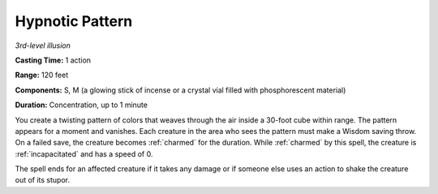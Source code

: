 .. _`Hypnotic Pattern`:

Hypnotic Pattern
----------------

*3rd-level illusion*

**Casting Time:** 1 action

**Range:** 120 feet

**Components:** S, M (a glowing stick of incense or a crystal vial
filled with phosphorescent material)

**Duration:** Concentration, up to 1 minute

You create a twisting pattern of colors that weaves through the air
inside a 30-foot cube within range. The pattern appears for a moment and
vanishes. Each creature in the area who sees the pattern must make a
Wisdom saving throw. On a failed save, the creature becomes :ref:`charmed` for
the duration. While :ref:`charmed` by this spell, the creature is :ref:`incapacitated`
and has a speed of 0.

The spell ends for an affected creature if it takes any damage or if
someone else uses an action to shake the creature out of its stupor.

